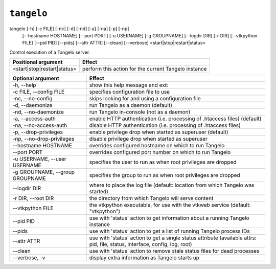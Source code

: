 ===================
    ``tangelo``
===================

tangelo [-h] [-c FILE] [-nc] [-d] [-nd] [-a] [-na] [-p] [-np]
        [--hostname HOSTNAME] [--port PORT] [-u USERNAME]
        [-g GROUPNAME] [--logdir DIR] [-r DIR] [--vtkpython FILE]
        [--pid PID] [--pids] [--attr ATTR] [--clean] [--verbose]
        <start|stop|restart|status>

Control execution of a Tangelo server.

=========================== ====================================================
Positional argument         Effect
=========================== ====================================================
<start|stop|restart|status> perform this action for the current Tangelo instance
=========================== ====================================================

=================================  ============================================================================================================================
Optional argument                  Effect
=================================  ============================================================================================================================
-h, --help                         show this help message and exit
-c FILE, --config FILE             specifies configuration file to use
-nc, --no-config                   skips looking for and using a configuration file
-d, --daemonize                    run Tangelo as a daemon (default)
-nd, --no-daemonize                run Tangelo in-console (not as a daemon)
-a, --access-auth                  enable HTTP authentication (i.e. processing of .htaccess files) (default)
-na, --no-access-auth              disable HTTP authentication (i.e. processing of .htaccess files)
-p, --drop-privileges              enable privilege drop when started as superuser (default)
-np, --no-drop-privileges          disable privilege drop when started as superuser
--hostname HOSTNAME                overrides configured hostname on which to run Tangelo
--port PORT                        overrides configured port number on which to run Tangelo
-u USERNAME, --user USERNAME       specifies the user to run as when root privileges are dropped
-g GROUPNAME, --group GROUPNAME    specifies the group to run as when root privileges are dropped
--logdir DIR                       where to place the log file (default: location from which Tangelo was started)
-r DIR, --root DIR                 the directory from which Tangelo will serve content
--vtkpython FILE                   the vtkpython executable, for use with the vtkweb service (default: "vtkpython")
--pid PID                          use with 'status' action to get information about a running Tangelo instance
--pids                             use with 'status' action to get a list of running Tangelo process IDs
--attr ATTR                        use with 'status' action to get a single status attribute (available attrs: pid, file, status, interface, config, log, root)
--clean                            use with 'status' action to remove stale status files for dead processes
--verbose, -v                      display extra information as Tangelo starts up
=================================  ============================================================================================================================

.. todo::
    Fill in some detailed documentation and examples for ``tangelo``
